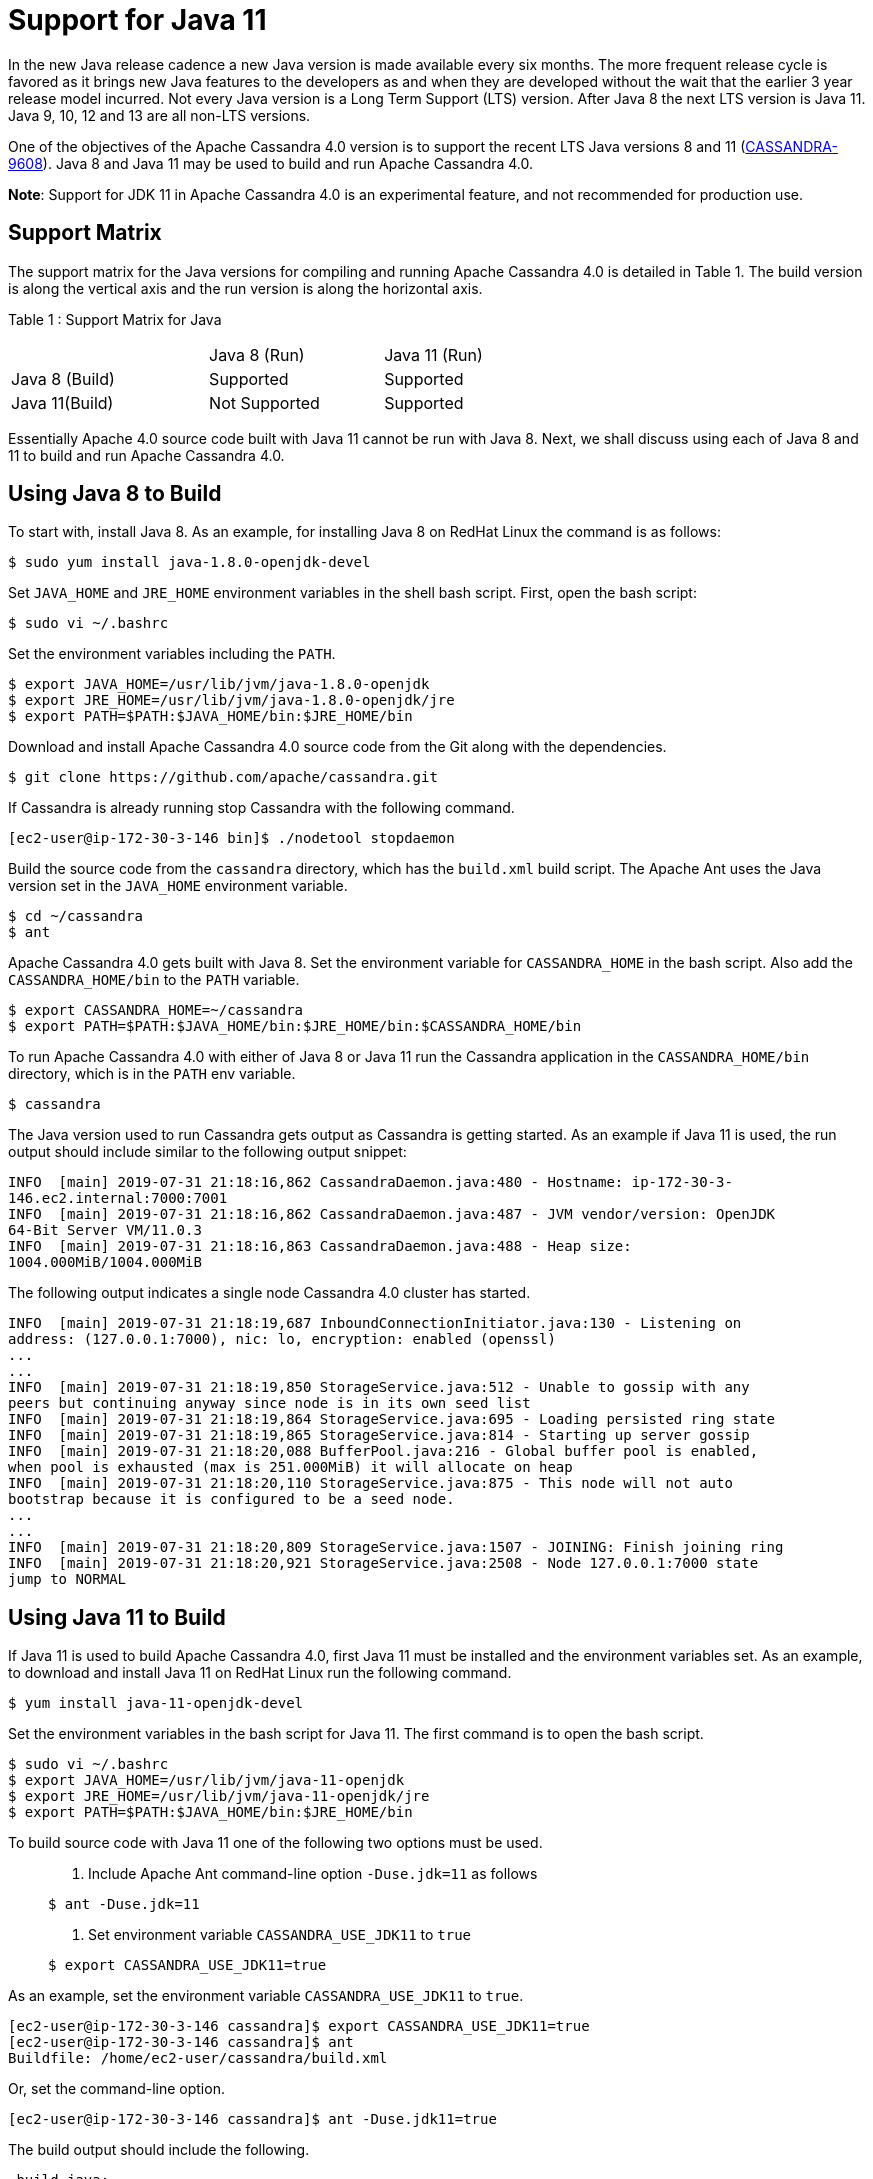 = Support for Java 11

In the new Java release cadence a new Java version is made available
every six months. The more frequent release cycle is favored as it
brings new Java features to the developers as and when they are
developed without the wait that the earlier 3 year release model
incurred. Not every Java version is a Long Term Support (LTS) version.
After Java 8 the next LTS version is Java 11. Java 9, 10, 12 and 13 are
all non-LTS versions.

One of the objectives of the Apache Cassandra 4.0 version is to support
the recent LTS Java versions 8 and 11
(https://issues.apache.org/jira/browse/CASSANDRA-9608[CASSANDRA-9608]).
Java 8 and Java 11 may be used to build and run Apache Cassandra 4.0.

*Note*: Support for JDK 11 in Apache Cassandra 4.0 is an experimental
feature, and not recommended for production use.

== Support Matrix

The support matrix for the Java versions for compiling and running
Apache Cassandra 4.0 is detailed in Table 1. The build version is along
the vertical axis and the run version is along the horizontal axis.

Table 1 : Support Matrix for Java

[width="68%",cols="34%,30%,36%",]
|===
| |Java 8 (Run) |Java 11 (Run)
|Java 8 (Build) |Supported |Supported
|Java 11(Build) |Not Supported |Supported
|===

Essentially Apache 4.0 source code built with Java 11 cannot be run with
Java 8. Next, we shall discuss using each of Java 8 and 11 to build and
run Apache Cassandra 4.0.

== Using Java 8 to Build

To start with, install Java 8. As an example, for installing Java 8 on
RedHat Linux the command is as follows:

....
$ sudo yum install java-1.8.0-openjdk-devel
....

Set `JAVA_HOME` and `JRE_HOME` environment variables in the shell bash
script. First, open the bash script:

....
$ sudo vi ~/.bashrc
....

Set the environment variables including the `PATH`.

....
$ export JAVA_HOME=/usr/lib/jvm/java-1.8.0-openjdk
$ export JRE_HOME=/usr/lib/jvm/java-1.8.0-openjdk/jre
$ export PATH=$PATH:$JAVA_HOME/bin:$JRE_HOME/bin
....

Download and install Apache Cassandra 4.0 source code from the Git along
with the dependencies.

....
$ git clone https://github.com/apache/cassandra.git
....

If Cassandra is already running stop Cassandra with the following
command.

....
[ec2-user@ip-172-30-3-146 bin]$ ./nodetool stopdaemon
....

Build the source code from the `cassandra` directory, which has the
`build.xml` build script. The Apache Ant uses the Java version set in
the `JAVA_HOME` environment variable.

....
$ cd ~/cassandra
$ ant
....

Apache Cassandra 4.0 gets built with Java 8. Set the environment
variable for `CASSANDRA_HOME` in the bash script. Also add the
`CASSANDRA_HOME/bin` to the `PATH` variable.

....
$ export CASSANDRA_HOME=~/cassandra
$ export PATH=$PATH:$JAVA_HOME/bin:$JRE_HOME/bin:$CASSANDRA_HOME/bin
....

To run Apache Cassandra 4.0 with either of Java 8 or Java 11 run the
Cassandra application in the `CASSANDRA_HOME/bin` directory, which is in
the `PATH` env variable.

....
$ cassandra
....

The Java version used to run Cassandra gets output as Cassandra is
getting started. As an example if Java 11 is used, the run output should
include similar to the following output snippet:

....
INFO  [main] 2019-07-31 21:18:16,862 CassandraDaemon.java:480 - Hostname: ip-172-30-3- 
146.ec2.internal:7000:7001
INFO  [main] 2019-07-31 21:18:16,862 CassandraDaemon.java:487 - JVM vendor/version: OpenJDK 
64-Bit Server VM/11.0.3
INFO  [main] 2019-07-31 21:18:16,863 CassandraDaemon.java:488 - Heap size: 
1004.000MiB/1004.000MiB
....

The following output indicates a single node Cassandra 4.0 cluster has
started.

....
INFO  [main] 2019-07-31 21:18:19,687 InboundConnectionInitiator.java:130 - Listening on 
address: (127.0.0.1:7000), nic: lo, encryption: enabled (openssl)
...
...
INFO  [main] 2019-07-31 21:18:19,850 StorageService.java:512 - Unable to gossip with any 
peers but continuing anyway since node is in its own seed list
INFO  [main] 2019-07-31 21:18:19,864 StorageService.java:695 - Loading persisted ring state
INFO  [main] 2019-07-31 21:18:19,865 StorageService.java:814 - Starting up server gossip
INFO  [main] 2019-07-31 21:18:20,088 BufferPool.java:216 - Global buffer pool is enabled,  
when pool is exhausted (max is 251.000MiB) it will allocate on heap
INFO  [main] 2019-07-31 21:18:20,110 StorageService.java:875 - This node will not auto 
bootstrap because it is configured to be a seed node.
...
...
INFO  [main] 2019-07-31 21:18:20,809 StorageService.java:1507 - JOINING: Finish joining ring
INFO  [main] 2019-07-31 21:18:20,921 StorageService.java:2508 - Node 127.0.0.1:7000 state 
jump to NORMAL
....

== Using Java 11 to Build

If Java 11 is used to build Apache Cassandra 4.0, first Java 11 must be
installed and the environment variables set. As an example, to download
and install Java 11 on RedHat Linux run the following command.

....
$ yum install java-11-openjdk-devel
....

Set the environment variables in the bash script for Java 11. The first
command is to open the bash script.

....
$ sudo vi ~/.bashrc 
$ export JAVA_HOME=/usr/lib/jvm/java-11-openjdk
$ export JRE_HOME=/usr/lib/jvm/java-11-openjdk/jre
$ export PATH=$PATH:$JAVA_HOME/bin:$JRE_HOME/bin
....

To build source code with Java 11 one of the following two options must
be used.

____
[arabic]
. {blank}
+
Include Apache Ant command-line option `-Duse.jdk=11` as follows:::
....
$ ant -Duse.jdk=11
....
. {blank}
+
Set environment variable `CASSANDRA_USE_JDK11` to `true`:::
....
$ export CASSANDRA_USE_JDK11=true
....
____

As an example, set the environment variable `CASSANDRA_USE_JDK11` to
`true`.

....
[ec2-user@ip-172-30-3-146 cassandra]$ export CASSANDRA_USE_JDK11=true
[ec2-user@ip-172-30-3-146 cassandra]$ ant
Buildfile: /home/ec2-user/cassandra/build.xml
....

Or, set the command-line option.

....
[ec2-user@ip-172-30-3-146 cassandra]$ ant -Duse.jdk11=true
....

The build output should include the following.

....
_build_java:
    [echo] Compiling for Java 11
...
...
build:

_main-jar:
         [copy] Copying 1 file to /home/ec2-user/cassandra/build/classes/main/META-INF
     [jar] Building jar: /home/ec2-user/cassandra/build/apache-cassandra-4.0-SNAPSHOT.jar
...
...
_build-test:
   [javac] Compiling 739 source files to /home/ec2-user/cassandra/build/test/classes
    [copy] Copying 25 files to /home/ec2-user/cassandra/build/test/classes
...
...
jar:
   [mkdir] Created dir: /home/ec2-user/cassandra/build/classes/stress/META-INF
   [mkdir] Created dir: /home/ec2-user/cassandra/build/tools/lib
     [jar] Building jar: /home/ec2-user/cassandra/build/tools/lib/stress.jar
   [mkdir] Created dir: /home/ec2-user/cassandra/build/classes/fqltool/META-INF
     [jar] Building jar: /home/ec2-user/cassandra/build/tools/lib/fqltool.jar

BUILD SUCCESSFUL
Total time: 1 minute 3 seconds
[ec2-user@ip-172-30-3-146 cassandra]$ 
....

== Common Issues

One of the two options mentioned must be used to compile with JDK 11 or
the build fails and the following error message is output.

....
[ec2-user@ip-172-30-3-146 cassandra]$ ant
Buildfile: /home/ec2-user/cassandra/build.xml
validate-build-conf:

BUILD FAILED
/home/ec2-user/cassandra/build.xml:293: -Duse.jdk11=true or $CASSANDRA_USE_JDK11=true must 
be set when building from java 11
Total time: 1 second
[ec2-user@ip-172-30-3-146 cassandra]$ 
....

The Java 11 built Apache Cassandra 4.0 source code may be run with Java
11 only. If a Java 11 built code is run with Java 8 the following error
message gets output.

....
[root@localhost ~]# ssh -i cassandra.pem ec2-user@ec2-3-85-85-75.compute-1.amazonaws.com
Last login: Wed Jul 31 20:47:26 2019 from 75.155.255.51
[ec2-user@ip-172-30-3-146 ~]$ echo $JAVA_HOME
/usr/lib/jvm/java-1.8.0-openjdk
[ec2-user@ip-172-30-3-146 ~]$ cassandra 
...
...
Error: A JNI error has occurred, please check your installation and try again
Exception in thread "main" java.lang.UnsupportedClassVersionError: 
org/apache/cassandra/service/CassandraDaemon has been compiled by a more recent version of 
the Java Runtime (class file version 55.0), this version of the Java Runtime only recognizes 
class file versions up to 52.0
  at java.lang.ClassLoader.defineClass1(Native Method)
  at java.lang.ClassLoader.defineClass(ClassLoader.java:763)
  at ...
...
....

The `CASSANDRA_USE_JDK11` variable or the command-line option
`-Duse.jdk11` cannot be used to build with Java 8. To demonstrate set
`JAVA_HOME` to version 8.

....
[root@localhost ~]# ssh -i cassandra.pem ec2-user@ec2-3-85-85-75.compute-1.amazonaws.com
Last login: Wed Jul 31 21:41:50 2019 from 75.155.255.51
[ec2-user@ip-172-30-3-146 ~]$ echo $JAVA_HOME
/usr/lib/jvm/java-1.8.0-openjdk
....

Set the `CASSANDRA_USE_JDK11=true` or command-line option
`-Duse.jdk11=true`. Subsequently, run Apache Ant to start the build. The
build fails with error message listed.

....
[ec2-user@ip-172-30-3-146 ~]$ cd 
cassandra
[ec2-user@ip-172-30-3-146 cassandra]$ export CASSANDRA_USE_JDK11=true
[ec2-user@ip-172-30-3-146 cassandra]$ ant 
Buildfile: /home/ec2-user/cassandra/build.xml

validate-build-conf:

BUILD FAILED
/home/ec2-user/cassandra/build.xml:285: -Duse.jdk11=true or $CASSANDRA_USE_JDK11=true cannot 
be set when building from java 8

Total time: 0 seconds
....
